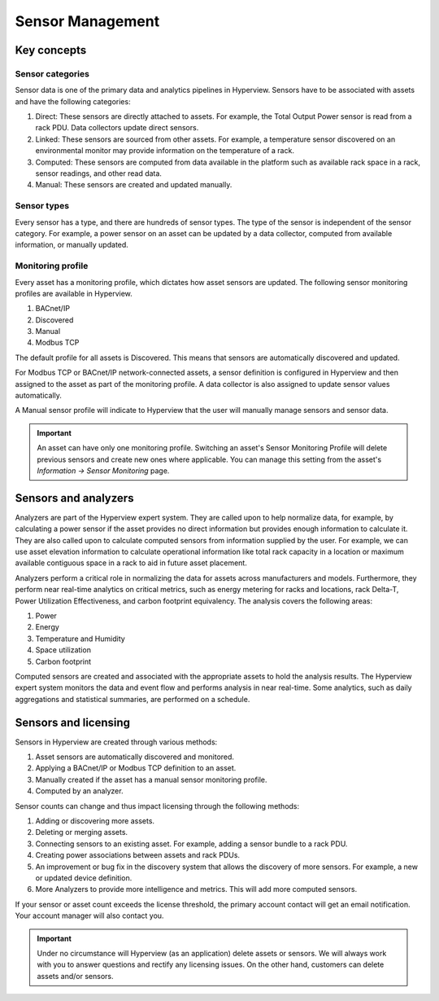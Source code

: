 *****************
Sensor Management
*****************

============
Key concepts
============

Sensor categories
-----------------
Sensor data is one of the primary data and analytics pipelines in Hyperview. Sensors have to be associated with assets and have the following categories:

1. Direct: These sensors are directly attached to assets. For example, the Total Output Power sensor is read from a rack PDU. Data collectors update direct sensors.
2. Linked: These sensors are sourced from other assets. For example, a temperature sensor discovered on an environmental monitor may provide information on the temperature of a rack.
3. Computed: These sensors are computed from data available in the platform such as available rack space in a rack, sensor readings, and other read data.
4. Manual: These sensors are created and updated manually.

Sensor types
------------
Every sensor has a type, and there are hundreds of sensor types. The type of the sensor is independent of the sensor category. For example, a power sensor on an asset can be updated by a data collector, computed from available information, or manually updated.

Monitoring profile
------------------
Every asset has a monitoring profile, which dictates how asset sensors are updated. The following sensor monitoring profiles are available in Hyperview.

1. BACnet/IP
2. Discovered
3. Manual
4. Modbus TCP

The default profile for all assets is Discovered. This means that sensors are automatically discovered and updated.

For Modbus TCP or BACnet/IP network-connected assets, a sensor definition is configured in Hyperview and then assigned to the asset as part of the monitoring profile. A data collector is also assigned to update sensor values automatically.

A Manual sensor profile will indicate to Hyperview that the user will manually manage sensors and sensor data.

.. important:: An asset can have only one monitoring profile. Switching an asset's Sensor Monitoring Profile will delete previous sensors and create new ones where applicable. You can manage this setting from the asset's *Information -> Sensor Monitoring* page.


=====================
Sensors and analyzers
=====================
Analyzers are part of the Hyperview expert system. They are called upon to help normalize data, for example, by calculating a power sensor if the asset provides no direct information but provides enough information to calculate it. They are also called upon to calculate computed sensors from information supplied by the user. For example, we can use asset elevation information to calculate operational information like total rack capacity in a location or maximum available contiguous space in a rack to aid in future asset placement.

Analyzers perform a critical role in normalizing the data for assets across manufacturers and models. Furthermore, they perform near real-time analytics on critical metrics, such as energy metering for racks and locations, rack Delta-T, Power Utilization Effectiveness, and carbon footprint equivalency. The analysis covers the following areas:

1. Power
2. Energy
3. Temperature and Humidity
4. Space utilization
5. Carbon footprint

Computed sensors are created and associated with the appropriate assets to hold the analysis results. The Hyperview expert system monitors the data and event flow and performs analysis in near real-time. Some analytics, such as daily aggregations and statistical summaries, are performed on a schedule.

=====================
Sensors and licensing
=====================

Sensors in Hyperview are created through various methods:

1. Asset sensors are automatically discovered and monitored.
2. Applying a BACnet/IP or Modbus TCP definition to an asset.
3. Manually created if the asset has a manual sensor monitoring profile.
4. Computed by an analyzer.

Sensor counts can change and thus impact licensing through the following methods:

1. Adding or discovering more assets.
2. Deleting or merging assets.
3. Connecting sensors to an existing asset. For example, adding a sensor bundle to a rack PDU.
4. Creating power associations between assets and rack PDUs.
5. An improvement or bug fix in the discovery system that allows the discovery of more sensors. For example, a new or updated device definition.
6. More Analyzers to provide more intelligence and metrics. This will add more computed sensors.

If your sensor or asset count exceeds the license threshold, the primary account contact will get an email notification. Your account manager will also contact you.

.. important:: Under no circumstance will Hyperview (as an application) delete assets or sensors. We will always work with you to answer questions and rectify any licensing issues. On the other hand, customers can delete assets and/or sensors.
